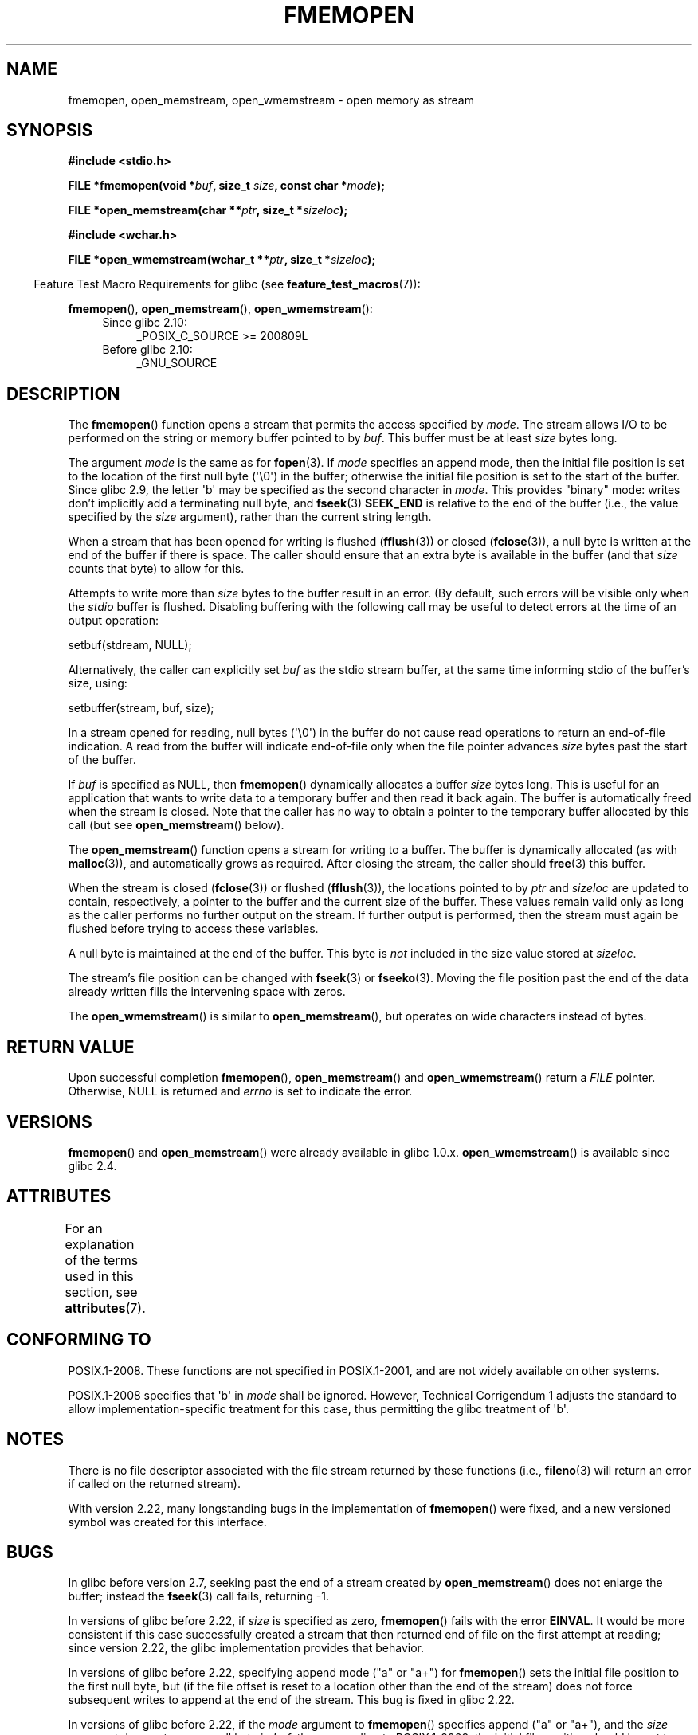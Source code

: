 .\" Copyright 2005 walter harms (walter.harms@informatik.uni-oldenburg.de),
.\" and Copyright 2005, 2012 Michael Kerrisk <mtk.manpages@gmail.com>
.\"
.\" %%%LICENSE_START(GPL_NOVERSION_ONELINE)
.\" Distributed under the GPL.
.\" %%%LICENSE_END
.\"
.\" 2008-12-04, Petr Baudis <pasky@suse.cz>: Document open_wmemstream()
.\"
.TH FMEMOPEN 3 2015-03-29 "GNU" "Linux Programmer's Manual"
.SH NAME
fmemopen, open_memstream, open_wmemstream \-  open memory as stream
.SH SYNOPSIS
.nf
.B #include <stdio.h>

.BI "FILE *fmemopen(void *"buf ", size_t "size ", const char *" mode ");"

.BI "FILE *open_memstream(char **" ptr ", size_t *" sizeloc );

.B #include <wchar.h>

.BI "FILE *open_wmemstream(wchar_t **" ptr ", size_t *" sizeloc );
.fi
.sp
.in -4n
Feature Test Macro Requirements for glibc (see
.BR feature_test_macros (7)):
.in
.sp
.BR fmemopen (),
.BR open_memstream (),
.BR open_wmemstream ():
.PD 0
.ad l
.RS 4
.TP 4
Since glibc 2.10:
_POSIX_C_SOURCE\ >=\ 200809L
.TP
Before glibc 2.10:
_GNU_SOURCE
.RE
.ad
.PD
.SH DESCRIPTION
The
.BR fmemopen ()
function opens a stream that permits the access specified by
.IR mode .
The stream allows I/O to be performed on the string or memory buffer
pointed to by
.IR buf .
This buffer must be at least
.I size
bytes long.
.PP
The argument
.I mode
is the same as for
.BR fopen (3).
If
.I mode
specifies an append mode, then the initial file position is set to
the location of the first null byte (\(aq\\0\(aq) in the buffer;
otherwise the initial file position is set to the start of the buffer.
Since glibc 2.9,
the letter \(aqb\(aq may be specified as the second character in
.IR mode .
This provides "binary" mode:
writes don't implicitly add a terminating null byte, and
.BR fseek (3)
.B SEEK_END
is relative to the end of the buffer (i.e., the value specified by the
.I size
argument), rather than the current string length.
.PP
When a stream that has been opened for writing is flushed
.RB ( fflush (3))
or closed
.RB ( fclose (3)),
a null byte is written at the end of the buffer if there is space.
The caller should ensure that an extra byte is available in the
buffer
(and that
.I size
counts that byte)
to allow for this.

Attempts to write more than
.I size
bytes to the buffer result in an error.
(By default, such errors will be visible only when the
.I stdio
buffer is flushed.
Disabling buffering with the following call
may be useful to detect errors at the time of an output operation:

    setbuf(stdream, NULL);

Alternatively, the caller can explicitly set
.I buf
as the stdio stream buffer, at the same time informing stdio
of the buffer's size, using:

    setbuffer(stream, buf, size);
.\"
.\" See http://sourceware.org/bugzilla/show_bug.cgi?id=1995
.\" and
.\" http://sources.redhat.com/ml/libc-alpha/2006-04/msg00064.html
.PP
In a stream opened for reading,
null bytes (\(aq\\0\(aq) in the buffer do not cause read
operations to return an end-of-file indication.
A read from the buffer will indicate end-of-file
only when the file pointer advances
.I size
bytes past the start of the buffer.
.PP
If
.I buf
is specified as NULL, then
.BR fmemopen ()
dynamically allocates a buffer
.I size
bytes long.
This is useful for an application that wants to write data to
a temporary buffer and then read it back again.
The buffer is automatically freed when the stream is closed.
Note that the caller has no way to obtain a pointer to the
temporary buffer allocated by this call (but see
.BR open_memstream ()
below).

The
.BR open_memstream ()
function opens a stream for writing to a buffer.
The buffer
is dynamically allocated (as with
.BR malloc (3)),
and automatically grows as required.
After closing the stream, the caller should
.BR free (3)
this buffer.

When the stream is closed
.RB ( fclose (3))
or flushed
.RB ( fflush (3)),
the locations pointed to by
.I ptr
and
.I sizeloc
are updated to contain, respectively, a pointer to the buffer and the
current size of the buffer.
These values remain valid only as long as the caller
performs no further output on the stream.
If further output is performed, then the stream
must again be flushed before trying to access these variables.

A null byte is maintained at the end of the buffer.
This byte is
.I not
included in the size value stored at
.IR sizeloc .

The stream's file position can be changed with
.BR fseek (3)
or
.BR fseeko (3).
Moving the file position past the end
of the data already written fills the intervening space with
zeros.

The
.BR open_wmemstream ()
is similar to
.BR open_memstream (),
but operates on wide characters instead of bytes.
.SH RETURN VALUE
Upon successful completion
.BR fmemopen (),
.BR open_memstream ()
and
.BR open_wmemstream ()
return a
.I FILE
pointer.
Otherwise, NULL is returned and
.I errno
is set to indicate the error.
.SH VERSIONS
.BR fmemopen ()
and
.BR open_memstream ()
were already available in glibc 1.0.x.
.BR open_wmemstream ()
is available since glibc 2.4.
.SH ATTRIBUTES
For an explanation of the terms used in this section, see
.BR attributes (7).
.TS
allbox;
lb lb lb
l l l.
Interface	Attribute	Value
T{
.BR fopenmem (),
.br
.BR open_memstream (),
.br
.BR open_wmemstream
T}	Thread safety	MT-Safe
.TE

.SH CONFORMING TO
POSIX.1-2008.
These functions are not specified in POSIX.1-2001,
and are not widely available on other systems.

POSIX.1-2008 specifies that \(aqb\(aq in
.IR mode
shall be ignored.
However, Technical Corrigendum 1
.\" http://austingroupbugs.net/view.php?id=396
adjusts the standard to allow implementation-specific treatment for this case,
thus permitting the glibc treatment of \(aqb\(aq.
.SH NOTES
There is no file descriptor associated with the file stream
returned by these functions
(i.e.,
.BR fileno (3)
will return an error if called on the returned stream).

With version 2.22, many longstanding bugs in the implementation of
.BR fmemopen ()
were fixed, and a new versioned symbol was created for this interface.
.SH BUGS
In glibc before version 2.7, seeking past the end of a stream created by
.BR open_memstream ()
does not enlarge the buffer; instead the
.BR fseek (3)
call fails, returning \-1.
.\" http://sourceware.org/bugzilla/show_bug.cgi?id=1996

In versions of glibc before 2.22, if
.I size
is specified as zero,
.BR fmemopen ()
fails with the error
.BR EINVAL .
.\" http://sourceware.org/bugzilla/show_bug.cgi?id=11216
It would be more consistent if this case successfully created
a stream that then returned end of file on the first attempt at reading;
since version 2.22, the glibc implementation provides that behavior.

In versions of glibc before 2.22,
specifying append mode ("a" or "a+") for
.BR fmemopen ()
sets the initial file position to the first null byte, but
.\" http://sourceware.org/bugzilla/show_bug.cgi?id=13152
(if the file offset is reset to a location other than
the end of the stream)
does not force subsequent writes to append at the end of the stream.
This bug is fixed in glibc 2.22.

In versions of glibc before 2.22, if the
.I mode
argument to
.BR fmemopen ()
specifies append ("a" or "a+"), and the
.I size
argument does not cover a null byte in
.IR buf ,
then, according to POSIX.1-2008,
the initial file position should be set to
the next byte after the end of the buffer.
However, in this case the glibc
.\" http://sourceware.org/bugzilla/show_bug.cgi?id=13151
.BR fmemopen ()
sets the file position to \-1.
This bug is fixed in glibc 2.22.

In versions of glibc before 2.22,
to specify binary mode for
.BR fmemopen ()
the \(aqb\(aq must be the
.I second
character in
.IR mode .
Thus, for example, "wb+" has the desired effect, but "w+b" does not.
This is inconsistent with the treatment of
.\" http://sourceware.org/bugzilla/show_bug.cgi?id=12836
.IR mode
by
.BR fopen (3).
This bug is fixed in glibc 2.22.

In versions of glibc before 2.22,
.\" https://sourceware.org/bugzilla/show_bug.cgi?id=14292
when a call to
.BR fseek (3)
with a
.I whence
value of
.B SEEK_END
was performed on a stream created by
.BR fmemopen (),
the
.I offset
was
.IR subtracted
from the end-of-stream position, instead of being added.
This bug is fixed in glibc 2.22.

The glibc 2.9 addition of "binary" mode for
.BR fmemopen ()
.\" http://sourceware.org/bugzilla/show_bug.cgi?id=6544
silently changed the ABI: previously,
.BR fmemopen ()
ignored \(aqb\(aq in
.IR mode .
.SH EXAMPLE
The program below uses
.BR fmemopen ()
to open an input buffer, and
.BR open_memstream ()
to open a dynamically sized output buffer.
The program scans its input string (taken from the program's
first command-line argument) reading integers,
and writes the squares of these integers to the output buffer.
An example of the output produced by this program is the following:
.in +4n
.nf

.RB "$" " ./a.out \(aq1 23 43\(aq"
size=11; ptr=1 529 1849
.fi
.in
.SS Program source
\&
.nf
#define _GNU_SOURCE
#include <string.h>
#include <stdio.h>
#include <stdlib.h>

#define handle_error(msg) \\
    do { perror(msg); exit(EXIT_FAILURE); } while (0)

int
main(int argc, char *argv[])
{
    FILE *out, *in;
    int v, s;
    size_t size;
    char *ptr;

    if (argc != 2) {
        fprintf(stderr, "Usage: %s <file>\\n", argv[0]);
        exit(EXIT_FAILURE);
    }

    in = fmemopen(argv[1], strlen(argv[1]), "r");
    if (in == NULL)
        handle_error("fmemopen");

    out = open_memstream(&ptr, &size);
    if (out == NULL)
        handle_error("open_memstream");

    for (;;) {
        s = fscanf(in, "%d", &v);
        if (s <= 0)
            break;

        s = fprintf(out, "%d ", v * v);
        if (s == \-1)
            handle_error("fprintf");
    }
    fclose(in);
    fclose(out);
    printf("size=%zu; ptr=%s\\n", size, ptr);
    free(ptr);
    exit(EXIT_SUCCESS);
}
.fi
.SH SEE ALSO
.BR fopen (3),
.BR fopencookie (3)
